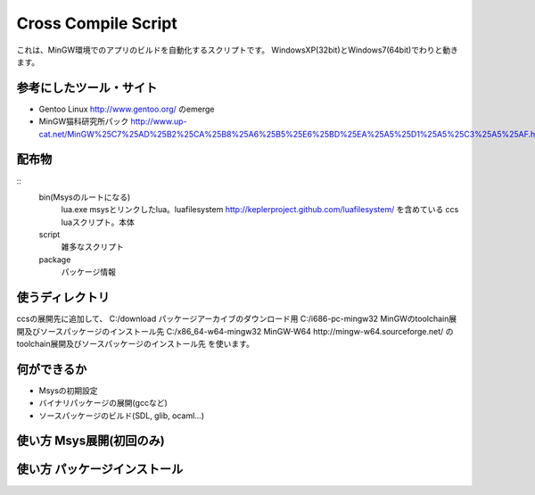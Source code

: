 ====================
Cross Compile Script
====================
これは、MinGW環境でのアプリのビルドを自動化するスクリプトです。
WindowsXP(32bit)とWindows7(64bit)でわりと動きます。

-----------------------
参考にしたツール・サイト
-----------------------
- Gentoo Linux http://www.gentoo.org/ のemerge
- MinGW猫科研究所パック http://www.up-cat.net/MinGW%25C7%25AD%25B2%25CA%25B8%25A6%25B5%25E6%25BD%25EA%25A5%25D1%25A5%25C3%25A5%25AF.html

------
配布物
------
::
    bin(Msysのルートになる)
        lua.exe msysとリンクしたlua。luafilesystem http://keplerproject.github.com/luafilesystem/ を含めている
        ccs luaスクリプト。本体
    script
        雑多なスクリプト
    package
        パッケージ情報

----------------
使うディレクトリ
----------------
ccsの展開先に追加して、
C:/download パッケージアーカイブのダウンロード用
C:/i686-pc-mingw32 MinGWのtoolchain展開及びソースパッケージのインストール先 
C:/x86_64-w64-mingw32 MinGW-W64 http://mingw-w64.sourceforge.net/ のtoolchain展開及びソースパッケージのインストール先
を使います。

------------
何ができるか
------------
- Msysの初期設定
- バイナリパッケージの展開(gccなど)
- ソースパッケージのビルド(SDL, glib, ocaml...)

-------------------------
使い方 Msys展開(初回のみ)
-------------------------

-----------------------------
使い方 パッケージインストール
-----------------------------

